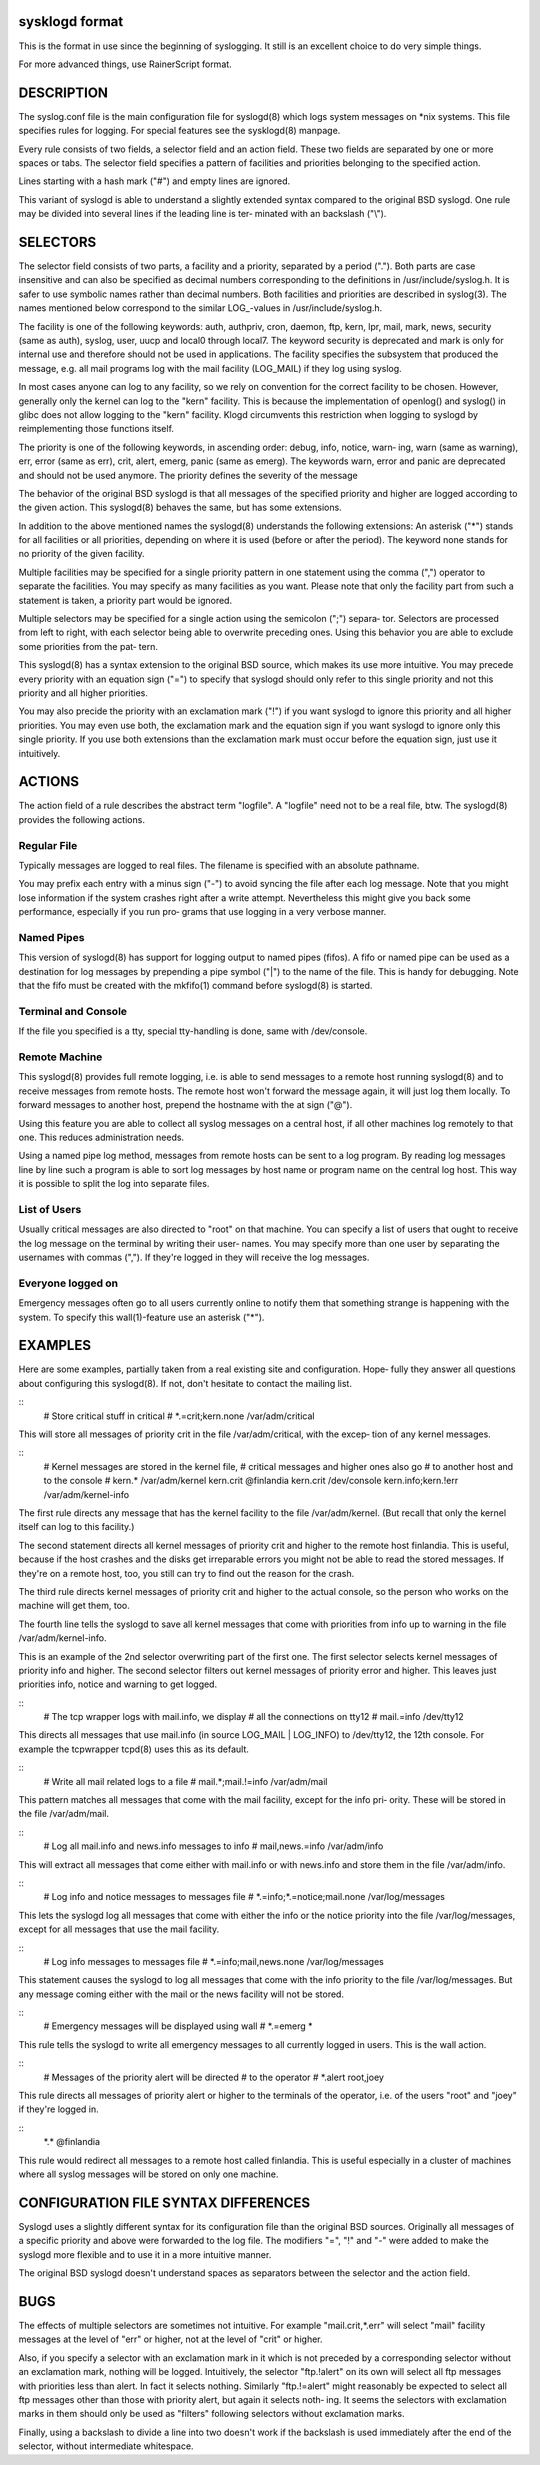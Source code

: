 sysklogd format
~~~~~~~~~~~~~~~

This is the format in use since the beginning of syslogging. It still
is an excellent choice to do very simple things.

For more advanced things, use RainerScript format.

DESCRIPTION
~~~~~~~~~~~
The syslog.conf file is the main configuration file for syslogd(8) which logs system messages
on \*nix systems.  This file specifies rules  for  logging.   For  special  features  see  the
sysklogd(8) manpage.

Every  rule  consists  of two fields, a selector field and an action field.  These two fields
are separated by one or more spaces or tabs.  The  selector  field  specifies  a  pattern  of
facilities and priorities belonging to the specified action.

Lines starting with a hash mark ("#") and empty lines are ignored.

This  variant  of  syslogd  is  able to understand a slightly extended syntax compared to the
original BSD syslogd.  One rule may be divided into several lines if the leading line is ter‐
minated with an backslash ("\\").

SELECTORS
~~~~~~~~~
The  selector  field  consists of two parts, a facility and a priority, separated by a period
(".").  Both parts are case insensitive and can also be specified as decimal numbers
corresponding  to  the  definitions  in  /usr/include/syslog.h.  It is safer to use symbolic names
rather than decimal numbers.  Both facilities and priorities are described in syslog(3).  The
names mentioned below correspond to the similar LOG\_-values in /usr/include/syslog.h.

The  facility is one of the following keywords: auth, authpriv, cron, daemon, ftp, kern, lpr,
mail, mark, news, security (same as auth), syslog, user, uucp and local0 through local7.  The
keyword  security is deprecated and mark is only for internal use and therefore should not be
used in applications.  The facility specifies the subsystem that produced the  message,  e.g.
all mail programs log with the mail facility (LOG_MAIL) if they log using syslog.

In most cases anyone can log to any facility, so we rely on convention for the correct
facility to be chosen.  However, generally only the kernel can log to the "kern"  facility.
This
is  because  the  implementation of openlog() and syslog() in glibc does not allow logging to
the "kern" facility.  Klogd circumvents this restriction when logging to syslogd by 
reimplementing those functions itself.

The priority is one of the following keywords, in ascending order: debug, info, notice, warn‐
ing, warn (same as warning), err, error (same as err), crit, alert,  emerg,  panic  (same  as
emerg).   The  keywords  warn, error and panic are deprecated and should not be used anymore.
The priority defines the severity of the message

The behavior of the original BSD syslogd is that all messages of the specified  priority  and
higher  are  logged according to the given action.  This syslogd(8) behaves the same, but has
some extensions.

In addition to the above mentioned names the syslogd(8) understands the following extensions:
An  asterisk  ("\*")  stands  for all facilities or all priorities, depending on where it is
used (before or after the period).  The keyword none stands for  no  priority  of  the  given
facility.

Multiple facilities may be specified for a single priority pattern in one statement using the
comma (",") operator to separate the facilities.  You may specify as many facilities as you
want.   Please  note  that  only the facility part from such a statement is taken, a priority
part would be ignored.

Multiple selectors may be specified for a single action using the semicolon  (";")  separa‐
tor.   Selectors are processed from left to right, with each selector being able to overwrite
preceding ones.  Using this behavior you are able to exclude some priorities  from  the  pat‐
tern.

This  syslogd(8)  has a syntax extension to the original BSD source, which makes its use more
intuitive.  You may precede every priority with an equation sign ("=") to specify that
syslogd  should  only refer to this single priority and not this priority and all higher
priorities.

You may also precide the priority with an exclamation mark ("!") if  you  want  syslogd  to
ignore  this priority and all higher priorities.  You may even use both, the exclamation mark
and the equation sign if you want syslogd to ignore only this single priority.   If  you  use
both  extensions  than  the exclamation mark must occur before the equation sign, just use it
intuitively.

ACTIONS
~~~~~~~
The action field of a rule describes the abstract term "logfile".  A "logfile"  need  not
to be a real file, btw.  The syslogd(8) provides the following actions.

Regular File
............
Typically  messages  are  logged  to  real files.  The filename is specified with an absolute
pathname.

You may prefix each entry with a minus sign ("-") to avoid syncing the file after each  log
message.   Note  that  you  might  lose information if the system crashes right after a write
attempt.  Nevertheless this might give you back some performance, especially if you run  pro‐
grams that use logging in a very verbose manner.

Named Pipes
...........
This version of syslogd(8) has support for logging output  to named pipes (fifos).  A fifo or
named pipe can be used as a destination for log messages by prepending a pipe symbol  ("|")
to  the  name  of the file.  This is handy for debugging.  Note that the fifo must be created
with the mkfifo(1) command  before syslogd(8) is started.

Terminal and Console
....................
If the file you specified is a tty, special tty-handling is done, same with /dev/console.

Remote Machine
..............
This syslogd(8) provides full remote logging, i.e. is able to send messages to a remote  host
running  syslogd(8) and to receive messages from remote hosts.  The remote host won't forward
the message again, it will just log them locally.   To  forward  messages  to  another  host,
prepend the hostname with the at sign ("@").

Using  this  feature  you  are  able to collect all syslog messages on a central host, if all
other machines log remotely to that one.  This reduces administration needs.

Using a named pipe log method, messages from remote hosts can be sent to a log  program.   By
reading log messages line by line such a program is able to sort log messages by host name or
program name on the central log host.  This way it is possible to split the log into separate
files.

List of Users
.............
Usually  critical  messages are also directed to "root" on that machine.  You can specify a
list of users that ought to receive the log message on the terminal by  writing  their  user‐
names.   You  may specify more than one user by separating the usernames with commas (",").
If they're logged in they will receive the log messages.

Everyone logged on
..................
Emergency messages often go to all users currently  online  to  notify  them  that  something
strange  is  happening  with  the  system.   To  specify this wall(1)-feature use an asterisk
("*").

EXAMPLES
~~~~~~~~
Here are some examples, partially taken from a real existing site and  configuration.   Hope‐
fully they answer all questions about configuring this syslogd(8).  If not, don't hesitate to
contact the mailing list.

::
      # Store critical stuff in critical
      #
      \*.=crit;kern.none            /var/adm/critical

This will store all messages of priority crit in the file /var/adm/critical, with the  excep‐
tion of any kernel messages.

::
      # Kernel messages are stored in the kernel file,
      # critical messages and higher ones also go
      # to another host and to the console
      #
      kern.\*                       /var/adm/kernel
      kern.crit                    @finlandia
      kern.crit                    /dev/console
      kern.info;kern.!err          /var/adm/kernel-info

The  first rule directs any message that has the kernel facility to the file /var/adm/kernel.
(But recall that only the kernel itself can log to this facility.)

The second statement directs all kernel messages of priority crit and higher  to  the  remote
host  finlandia.   This  is useful, because if the host crashes and the disks get irreparable
errors you might not be able to read the stored messages.  If they're on a remote host,  too,
you still can try to find out the reason for the crash.

The  third rule directs kernel messages of priority crit and higher to the actual console, so
the person who works on the machine will get them, too.

The fourth line tells the syslogd to save all kernel messages that come with priorities  from
info up to warning in the file /var/adm/kernel-info.

This is an example of the 2nd selector overwriting part of the first one.  The first selector
selects kernel messages of priority info and higher.  The second selector filters out  kernel
messages  of priority error and higher.  This leaves just priorities info, notice and warning
to get logged.

::
      # The tcp wrapper logs with mail.info, we display
      # all the connections on tty12
      #
      mail.=info                   /dev/tty12

This directs all messages that use mail.info (in source LOG_MAIL | LOG_INFO)  to  /dev/tty12,
the 12th console.  For example the tcpwrapper tcpd(8) uses this as its default.

::
      # Write all mail related logs to a file
      #
      mail.*;mail.!=info           /var/adm/mail

This  pattern matches all messages that come with the mail facility, except for the info pri‐
ority.  These will be stored in the file /var/adm/mail.

::
      # Log all mail.info and news.info messages to info
      #
      mail,news.=info              /var/adm/info

This will extract all messages that come either with mail.info or with  news.info  and  store
them in the file /var/adm/info.

::
      # Log info and notice messages to messages file
      #
      \*.=info;\*.=notice;\
      mail.none  /var/log/messages

This  lets the syslogd log all messages that come with either the info or the notice priority
into the file /var/log/messages, except for all messages that use the mail facility.

::
      # Log info messages to messages file
      #
      \*.=info;\
      mail,news.none       /var/log/messages

This statement causes the syslogd to log all messages that come with the info priority to the
file  /var/log/messages.   But  any  message coming either with the mail or the news facility
will not be stored.

::
      # Emergency messages will be displayed using wall
      #
      \*.=emerg                     \*

This rule tells the syslogd to write all emergency messages to all currently logged in users.
This is the wall action.

::
      # Messages of the priority alert will be directed
      # to the operator
      #
      \*.alert                      root,joey

This  rule directs all messages of priority alert or higher to the terminals of the operator,
i.e. of the users "root" and "joey" if they're logged in.

::
      \*.\*                          @finlandia

This rule would redirect all messages to a remote host  called  finlandia.   This  is  useful
especially  in  a  cluster  of  machines where all syslog messages will be stored on only one
machine.

CONFIGURATION FILE SYNTAX DIFFERENCES
~~~~~~~~~~~~~~~~~~~~~~~~~~~~~~~~~~~~~
Syslogd uses a slightly different syntax for its configuration file  than  the  original  BSD
sources.   Originally all messages of a specific priority and above were forwarded to the log
file.  The modifiers "=", "!"  and "-" were added to make the syslogd more flexible and
to use it in a more intuitive manner.

The original BSD syslogd doesn't understand spaces as separators between the selector and the
action field.

BUGS
~~~~
The  effects  of   multiple   selectors   are   sometimes   not   intuitive.    For   example
"mail.crit,\*.err" will select "mail" facility messages at the level of "err" or higher,
not at the level of "crit" or higher.

Also, if you specify a selector with an exclamation mark in it which is not preceded by a
corresponding  selector  without  an exclamation mark, nothing will be logged.
Intuitively, the
selector "ftp.!alert" on its own will select all ftp messages  with  priorities  less  than
alert.   In  fact it selects nothing.  Similarly "ftp.!=alert" might reasonably be expected
to select all ftp messages other than those with priority alert, but again it  selects  noth‐
ing.   It seems the selectors with exclamation marks in them should only be used as "filters"
following selectors without exclamation marks.

Finally, using a backslash to divide a line into two doesn't work if the  backslash  is  used
immediately after the end of the selector, without intermediate whitespace.
